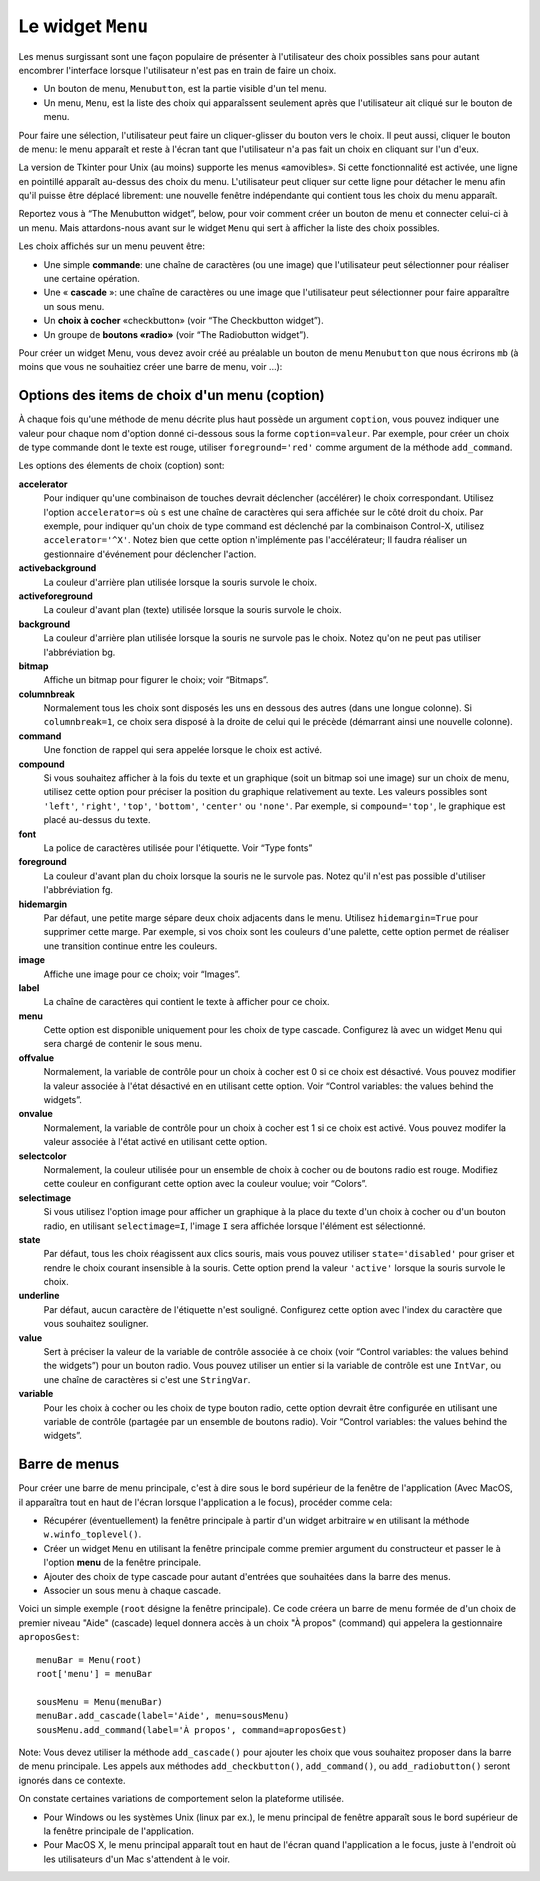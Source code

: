 .. _MENU:

******************
Le widget ``Menu``
******************

Les menus surgissant sont une façon populaire de présenter à l'utilisateur des choix possibles sans pour autant encombrer l'interface lorsque l'utilisateur n'est pas en train de faire un choix.

* Un bouton de menu, ``Menubutton``, est la partie visible d'un tel menu.

* Un menu, ``Menu``, est la liste des choix qui apparaîssent seulement après que l'utilisateur ait cliqué sur le bouton de menu.

Pour faire une sélection, l'utilisateur peut faire un cliquer-glisser du bouton vers le choix. Il peut aussi, cliquer le bouton de menu: le menu apparaît et reste à l'écran tant que l'utilisateur n'a pas fait un choix en cliquant sur l'un d'eux.

La version de Tkinter pour Unix (au moins) supporte les menus «amovibles». Si cette fonctionnalité est activée, une ligne en pointillé apparaît au-dessus des choix du menu. L'utilisateur peut cliquer sur cette ligne pour détacher le menu afin qu'il puisse être déplacé librement: une nouvelle fenêtre indépendante qui contient tous les choix du menu apparaît.

Reportez vous à “The Menubutton widget”, below, pour voir comment créer un bouton de menu et connecter celui-ci à un menu. Mais attardons-nous avant sur le widget ``Menu`` qui sert à afficher la liste des choix possibles.

Les choix affichés sur un menu peuvent être:

* Une simple **commande**: une chaîne de caractères (ou une image) que l'utilisateur peut sélectionner pour réaliser une certaine opération.

* Une « **cascade** »: une chaîne de caractères ou une image que l'utilisateur peut sélectionner pour faire apparaître un sous menu.

* Un **choix  à cocher** «checkbutton» (voir “The Checkbutton widget”).

* Un groupe de **boutons «radio»** (voir “The Radiobutton widget”). 

Pour créer un widget Menu, vous devez avoir créé au préalable un bouton de menu ``Menubutton`` que nous écrirons ``mb`` (à moins que vous ne souhaitiez créer une barre de menu, voir ...):

.. py:class:: Menu(mb, option, ...)

        Ce constructeur retourne le nouveau widget Menu. Ses options incluent:

        :arg activebackground:
                Couleur de fond utilisée pour le choix qui est survolé par la souris. Voir “Colors”.
        :arg activeborderwidth:
                Précise l'épaisseur de la bordure qui entoure le choix actuellement survolé par la souris. 1 pixel pas défaut. Voir “Dimensions”.
        :arg activeforeground:
                Couleur d'avant plan qui est utilisée pour le choix qui est survolé par la souris.
        :arg bg: 
                 (ou **background**) La couleur de fond utilisée pour les choix qui ne sont pas survolés par la souris.
        :arg bd:
               (ou **borderwidth**) L'épaisseur de la bordure qui entoure chaque item de choix. Voir “Dimensions”. 1 pixels par défaut.
        :arg cursor:
                Le pointeur de souris utilisé lorsque la souris survole les choix du menu, mais seulement lorsque le menu a été «détaché». Voir “Cursors”.
        :arg disabledforeground: 
                La couleur du texte pour les items de choix ayant l'état 'disabled'.
        :arg font:
                La police de caractères utilisée pour afficher les textes des choix. Voir “Type fonts”.
        :arg fg: 
                 (ou **foreground**) La couleur d'avant plan utilisée pour colorer les choix qui ne sont survolés par la souris.
        :arg postcommand:
                Vous pouvez configurer cette option avec une fonction, et cette fonction sera appelée (sans argument) à chaque fois que qu'un utilisateur fera apparaître ce menu.
        :arg relief:
                La valeur par défaut de l'effet de relief pour les menus est ``relief='raised'``. Pour d'autres valeurs, voir “Relief styles”.
        :arg selectcolor:
                Sert à préciser la couleur affichée pour les choix à cocher ou les boutons radio lorsqu'il sont activés.
        :arg tearoff:
                Normalement, un menu peut être «détaché» (il occupe alors une fenêtre qui peut être déplacée à l'écran indépendamment du bouton qui a servi à l'ouvrir): la première position (position 0) dans la liste des choix est occupée par la ligne en pointillé qui actionne le «détachement» (l'élément de tear-off), et les autres choix sont ajoutés en partant de la position 1. Si ``tearoff=0``, le menu n'a plus d'élément graphique de «détachement», et les choix sont ajoutés à partir de la position 0.
        :arg tearoffcommand:
                Si vous souhaitez que votre application soit avertie lorsque l'utilisateur clique sur l'élément graphique de «détachement» du menu, régler cette option avec une fonction qui sera appelée si le menu est effectivement détaché. Cette fonction sera appelée avec deux arguments: l'identifiant de la fenêtre mère initial du menu et l'identifiant de la fenêtre qui contient le menu «arraché».
        :arg title:
                Normalement, le titre de la fenêtre qui contient le menu détaché est le texte du bouton de menu ou le titre de la cascade qui mène à ce menu. Si vous souhaitez changer le titre de cette fenêtre, régler cette option avec la chaîne de caractères correspondante.

        Les méthodes qui suivent sont communes à tous les widget ``Menu``. Celles qui servent à créer des items de choix ont leur propre jeu d'options; voir “Menu item creation (coption) options”.

         .. hlist::
                :columns: 4

                * :py:meth:`~add`          
                * :py:meth:`~add_cascade`
                * :py:meth:`~add_checkbutton`
                * :py:meth:`~add_command`
                * :py:meth:`~add_radiobutton`
                * :py:meth:`~add_separator`
                * :py:meth:`~delete`
                * :py:meth:`~entrycget`
                * :py:meth:`~entryconfigure`
                * :py:meth:`~index`
                * :py:meth:`~insert_cascade`
                * :py:meth:`~insert_checkbutton`
                * :py:meth:`~insert_command`
                * :py:meth:`~insert_radiobutton`
                * :py:meth:`~insert_separator`
                * :py:meth:`~invoke`
                * :py:meth:`~post`
                * :py:meth:`~type`
                * :py:meth:`~yposition`

        .. py:method:: add(genre, coption, ...)

                Ajoute un choix du ``genre`` indiqué, à la suite des choix existants. L'argument ``genre`` peut être ``'cascade'``, ``'checkbutton'``, ``'command'``, ``'radiobutton'``, ou ``'separator'``. En fonction du genre indiqué, cette méthode est équivalente à ``add_cascade()``, ``add_checkbutton()``, etc. Pour plus de détails, reportez-vous à ces méthodes (voir ci-dessous).

        .. py:method:: add_cascade(coption, ...)

                Ajoute un élément de type **cascade** à la liste des éléments de choix déjà présents dans ce menu. Servez-vous de l'option **menu** pour préciser l'objet Menu qui correspond au sous-menu.

        .. py:method:: add_checkbutton(coption, ...)

                 Ajoute un choix à cocher à la liste des élements de choix déjà présents dans ce menu. Les options vous permettront de régler cet item à peu près de la même façon qu'on configure une case à cocher ``Checkbutton``. Voir “Menu item creation (coption) options”. 

        .. py:method:: add_command(coption, ...)

                 Ajoute une choix de type commande aux choix existants. Utilisez les options **label**, **bitmap**, ou **image** pour placer du texte ou une image sur le menu; utiliser l'option **command** pour connecter cet élément à une fonction qui sera appelée lorsque cet élément est sélectionné.

        .. py:method:: add_radiobutton(coption, ...)

                 Ajoute un bouton radio aux choix existants. Les options vous permettent de configurer un tel bouton à peu près de la même façon qu'un widget ``Radiobutton``; voir “The Radiobutton widget”. 

        .. py:method:: add_separator()

                 Ajoute un séparateur après le dernier choix courant du menu. Il s'agit juste d'une ligne horizontale qui peut servir à grouper des choix. Les séparateurs ont une position comme les autres choix, ainsi, si vous avez déjà trois choix et que vous ajoutez un séparateur, il occupera la position 3 (si on compte à partir de 0).

        .. py:method:: delete(index1, index2=None)

                 Cette méthode supprime les choix du menu situés entre la position ``index1`` jusqu'à la position ``index2`` inclue. Pour supprimer un seul choix, il suffit d'omettre le deuxième argument. Vous ne pouvez pas utiliser cette méthode pour détruire l'élément graphique de détachement du menu (tear-off), mais vous pouvez faire cela en mettant l'option **tearoff** du menu à 0.

        .. py:method:: entrycget(index, coption)

                 Sert à récupérer la valeur courante d'une option du choix ayant la position index dans le menu. l'option est à fournir sous la forme d'une chaîne de caractères. 

        .. py:method:: entryconfigure(index, coption, ...)

                 Pour modifier la valeur courante d'une ou de plusieurs options du choix ayant la position ``index`` dans le menu, appeler cette méthode avec l'index adéquat et un ou plusieurs arguments de la forme ``coption=valeur``. 

        .. py:method:: index(i)

                 Retourne la position du choix indiqué via l'index ``i``. Par exemple, vous pouvez utilisez  ``index(tk.END)`` pour savoir quel est le numéro d'index du dernier choix. Retourne ``None`` si aucun choix n'est trouvé.

        .. py:method:: insert_cascade(index, coption, ...)

                 Insère une cascade à la position ``index``, en partant de 0. Chaque choix situé après cette position est décalé vers le bas d'une unité. Les options sont les mêmes que pour la méthode ``add_cascade()``, ci-dessus. 

        .. py:method:: insert_checkbutton(index, coption, ...)

                 Insère un choix à cocher à la position ``index``. Les options sont les mêmes que pour la méthode ``add_checkbutton()`` ci-dessus.

        .. py:method:: insert_command(index, coption, ...)

                 Insère un choix de type commande à la position ``index``. Les options sont les mêmes que pour la méthode ``add_command()`` ci-dessus.

        .. py:method:: insert_radiobutton(index, coption, ...)

                 Insère un choix de type bouton radio à la position ``index``. Les options sont les mêmes que pour la méthode ``add_radiobutton()`` ci-dessus.

        .. py:method:: insert_separator(index)

                 Insère un séparteur à la position ``index``.

        .. py:method:: invoke(index)

                 Appelle la fonction de rappel associé à l'élément de choix situé à la position ``index``. Si c'est un choix à cocher, son état est basculé entre actif ou inactif. Si c'est un choix de type bouton radio, le bouton est activé.

        .. py:method:: post(x, y)

                 Affiche le menu à la position (x, y) relativement à la fenêtre principale.

        .. py:method:: type(index)

                 Retourne le type du choix de position ``index``: ``'cascade'``, ``'checkbutton'``, ``'command'``, ``'radiobutton'``, ``'separator'``, ou ``'tearoff'``. 

        .. py:method:: yposition(n)

                 Retourne le décalage vertical en pixel (relatif au haut du menu) de l'élément de choix numéro ``n``. La raison d'être de cette méthode est de vous permettre de calculer précisément la position où placer un menu surgissant (popup) par rapport à la position courante de la souris.

Options des items de choix d'un menu (coption)
==============================================

À chaque fois qu'une méthode de menu décrite plus haut possède un argument ``coption``, vous pouvez indiquer une valeur pour chaque nom d'option donné ci-dessous sous la forme ``coption=valeur``. Par exemple, pour créer un choix de type commande dont le texte est rouge, utiliser ``foreground='red'`` comme argument de la méthode ``add_command``.

Les options des élements de choix (coption) sont:

**accelerator** 
        Pour indiquer qu'une combinaison de touches devrait déclencher (accélérer) le choix correspondant. Utilisez l'option ``accelerator=s`` où ``s`` est une chaîne de caractères qui sera affichée sur le côté droit du choix. Par exemple, pour indiquer qu'un choix de type command est déclenché par la combinaison Control-X, utilisez ``accelerator='^X'``. Notez bien que cette option n'implémente pas l'accélérateur; Il faudra réaliser un gestionnaire d'événement pour déclencher l'action.
**activebackground** 
        La couleur d'arrière plan utilisée lorsque la souris survole le choix.
**activeforeground**
        La couleur d'avant plan (texte) utilisée lorsque la souris survole le choix.
**background**
        La couleur d'arrière plan utilisée lorsque la souris ne survole pas le choix. Notez qu'on ne peut pas utiliser l'abbréviation bg.
**bitmap**
        Affiche un bitmap pour figurer le choix; voir “Bitmaps”.
**columnbreak**
        Normalement tous les choix sont disposés les uns en dessous des autres (dans une longue colonne). Si ``columnbreak=1``, ce choix sera disposé à la droite de celui qui le précède (démarrant ainsi une nouvelle colonne).
**command**
        Une fonction de rappel qui sera appelée lorsque le choix est activé.
**compound** 
        Si vous souhaitez afficher à la fois du texte et un graphique (soit un bitmap soi une image) sur un choix de menu, utilisez cette option pour préciser la position du graphique relativement au texte. Les valeurs possibles sont ``'left'``, ``'right'``, ``'top'``, ``'bottom'``, ``'center'`` ou ``'none'``. Par exemple, si ``compound='top'``, le graphique est placé au-dessus du texte.
**font**
        La police de caractères utilisée pour l'étiquette. Voir “Type fonts”
**foreground**
        La couleur d'avant plan du choix lorsque la souris ne le survole pas. Notez qu'il n'est pas possible d'utiliser l'abbréviation fg.
**hidemargin** 
        Par défaut, une petite marge sépare deux choix adjacents dans le menu. Utilisez ``hidemargin=True`` pour supprimer cette marge. Par exemple, si vos choix sont les couleurs d'une palette, cette option permet de réaliser une transition continue entre les couleurs.
**image**
        Affiche une image pour ce choix; voir “Images”.
**label**
        La chaîne de caractères qui contient le texte à afficher pour ce choix.
**menu**
        Cette option est disponible uniquement pour les choix de type cascade. Configurez là avec un widget ``Menu`` qui sera chargé de contenir le sous menu.
**offvalue**
        Normalement, la variable de contrôle pour un choix à cocher est 0 si ce choix est désactivé. Vous pouvez modifier la valeur associée à l'état désactivé en en utilisant cette option. Voir “Control variables: the values behind the widgets”.
**onvalue**
        Normalement, la variable de contrôle pour un choix à cocher est 1 si ce choix est activé. Vous pouvez modifer la valeur associée à l'état activé en utilisant cette option.
**selectcolor**
        Normalement, la couleur utilisée pour un ensemble de choix à cocher ou de boutons radio est rouge. Modifiez cette couleur en configurant cette option avec la couleur voulue; voir “Colors”.
**selectimage** 
        Si vous utilisez l'option image pour afficher un graphique à la place du texte d'un choix à cocher ou d'un bouton radio, en utilisant ``selectimage=I``, l'image ``I`` sera affichée lorsque l'élément est sélectionné.
**state**
        Par défaut, tous les choix réagissent aux clics souris, mais vous pouvez utiliser ``state='disabled'`` pour griser et rendre le choix courant insensible à la souris. Cette option prend la valeur ``'active'`` lorsque la souris survole le choix.
**underline**
        Par défaut, aucun caractère de l'étiquette n'est souligné. Configurez cette option avec l'index du caractère que vous souhaitez souligner.
**value**
        Sert à préciser la valeur de la variable de contrôle associée à ce choix (voir “Control variables: the values behind the widgets”) pour un bouton radio. Vous pouvez utiliser un entier si la variable de contrôle est une ``IntVar``, ou une chaîne de caractères si c'est une ``StringVar``.
**variable**
        Pour les choix à cocher ou les choix de type bouton radio, cette option devrait être configurée en utilisant une variable de contrôle (partagée par un ensemble de boutons radio). Voir “Control variables: the values behind the widgets”. 

Barre de menus
==============

Pour créer une barre de menu principale, c'est à dire sous le bord supérieur de la fenêtre de l'application (Avec MacOS, il apparaîtra tout en haut de l'écran lorsque l'application a le focus), procéder comme cela:

* Récupérer (éventuellement) la fenêtre principale à partir d'un widget arbitraire ``w`` en utilisant la méthode ``w.winfo_toplevel()``.

* Créer un widget ``Menu`` en utilisant la fenêtre principale comme premier argument du constructeur et passer le à l'option **menu** de la fenêtre principale.

* Ajouter des choix de type cascade pour autant d'entrées que souhaitées dans la barre des menus.
  
* Associer un sous menu à chaque cascade.

Voici un simple exemple (``root`` désigne la fenêtre principale). Ce code créera un barre de menu formée de d'un choix de premier niveau "Aide" (cascade) lequel donnera accès à un choix "À propos" (command) qui appelera la gestionnaire ``aproposGest``::

    menuBar = Menu(root)
    root['menu'] = menuBar

    sousMenu = Menu(menuBar)
    menuBar.add_cascade(label='Aide', menu=sousMenu)
    sousMenu.add_command(label='À propos', command=aproposGest)

Note: Vous devez utiliser la méthode ``add_cascade()`` pour ajouter les choix que vous souhaitez proposer dans la barre de menu principale. Les appels aux méthodes ``add_checkbutton()``, ``add_command()``, ou ``add_radiobutton()`` seront ignorés dans ce contexte.

On constate certaines variations de comportement selon la plateforme utilisée.

* Pour Windows ou les systèmes Unix (linux par ex.), le menu principal de fenêtre apparaît sous le bord supérieur de la fenêtre principale de l'application.

* Pour MacOS X, le menu principal apparaît tout en haut de l'écran quand l'application a le focus, juste à l'endroit où les utilisateurs d'un Mac s'attendent à le voir.

